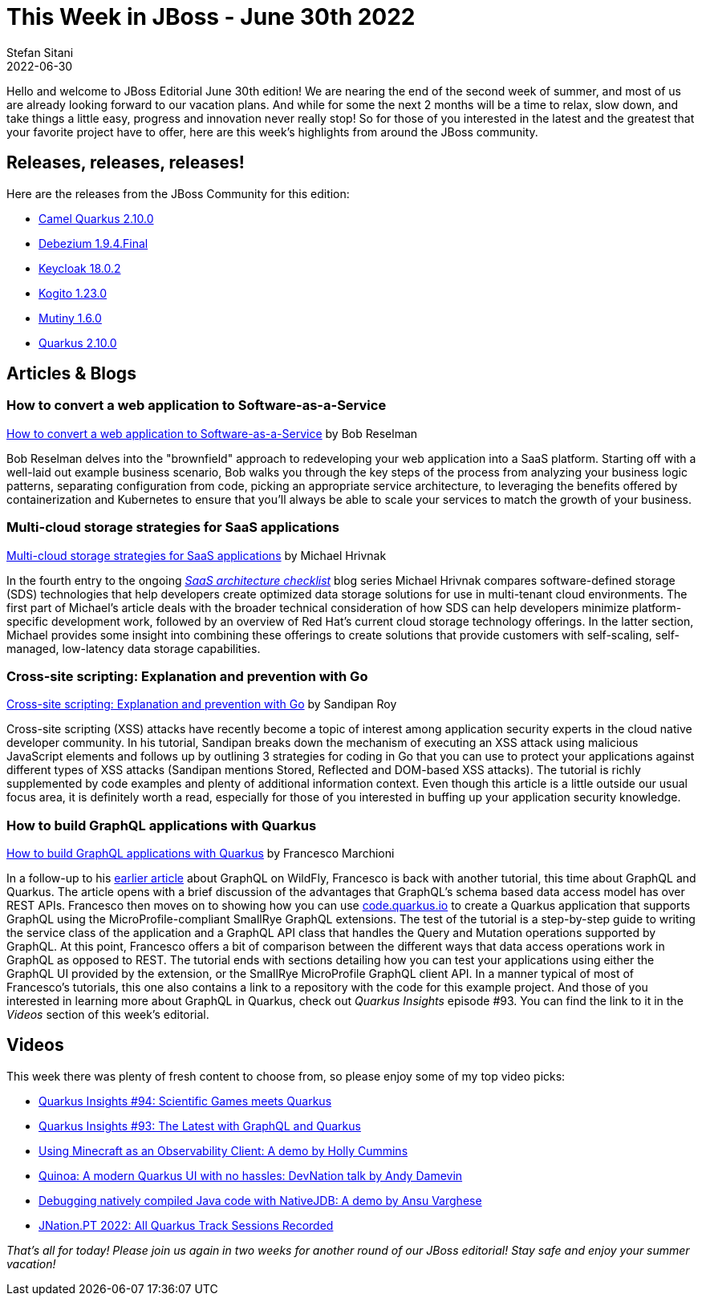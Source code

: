 = This Week in JBoss - June 30th 2022
Stefan Sitani
2022-06-30
:tags: quarkus, java, kubernetes, openshift, security, xss, golang, go, javascript, graphql

Hello and welcome to JBoss Editorial June 30th edition! We are nearing the end of the second week of summer, and most of us are already looking forward to our vacation plans.
And while for some the next 2 months will be a time to relax, slow down, and take things a little easy, progress and innovation never really stop!
So for those of you interested in the latest and the greatest that your favorite project have to offer, here are this week's highlights from around the JBoss community.

== Releases, releases, releases!

Here are the releases from the JBoss Community for this edition:

[square]
* link:https://camel.apache.org/blog/2022/06/camel-quarkus-release-2.10.0/[Camel Quarkus 2.10.0]

* link:https://debezium.io/blog/2022/06/21/debezium-1-9-4-final-released/[Debezium 1.9.4.Final]

* link:https://www.keycloak.org/2022/06/keycloak-1802-released[Keycloak 18.0.2]

* link:https://blog.kie.org/2022/06/kogito-1-23-0-released.html[Kogito 1.23.0]

* link:https://github.com/smallrye/smallrye-mutiny/releases/tag/1.6.0[Mutiny 1.6.0]

* link:https://quarkus.io/blog/quarkus-2-10-0-final-released/[Quarkus 2.10.0]


== Articles & Blogs

=== How to convert a web application to Software-as-a-Service

link:https://developers.redhat.com/articles/2022/06/16/how-convert-web-application-software-service#[How to convert a web application to Software-as-a-Service] by Bob Reselman

Bob Reselman delves into the "brownfield" approach to redeveloping your web application into a SaaS platform.
Starting off with a well-laid out example business scenario, Bob walks you through the key steps of the process from analyzing your business logic patterns, separating configuration from code, picking an appropriate service architecture, to leveraging the benefits offered by containerization and Kubernetes to ensure that you'll always be able to scale your services to match the growth of your business.

=== Multi-cloud storage strategies for SaaS applications

link:https://developers.redhat.com/articles/2022/06/23/multi-cloud-storage-strategies-saas-applications#[Multi-cloud storage strategies for SaaS applications] by Michael Hrivnak

In the fourth entry to the ongoing link:https://developers.redhat.com/articles/2022/05/18/saas-architecture-checklist-kubernetes[_SaaS architecture checklist_] blog series Michael Hrivnak compares software-defined storage (SDS) technologies that help developers create optimized data storage solutions for use in multi-tenant cloud environments.
The first part of Michael's article deals with the broader technical consideration of how SDS can help developers minimize platform-specific development work, followed by an overview of Red Hat's current cloud storage technology offerings. In the latter section, Michael provides some insight into combining these offerings to create solutions that provide customers with self-scaling, self-managed, low-latency data storage capabilities.


=== Cross-site scripting: Explanation and prevention with Go

link:https://developers.redhat.com/articles/2022/06/28/cross-site-scripting-explanation-and-prevention-go#[Cross-site scripting: Explanation and prevention with Go] by Sandipan Roy

Cross-site scripting (XSS) attacks have recently become a topic of interest among application security experts in the cloud native developer community. In his tutorial, Sandipan breaks down the mechanism of executing an XSS attack using malicious JavaScript elements and follows up by outlining 3 strategies for coding in Go that you can use to protect your applications against different types of XSS attacks (Sandipan mentions Stored, Reflected and DOM-based XSS attacks).
The tutorial is richly supplemented by code examples and plenty of additional information context.
Even though this article is a little outside our usual focus area, it is definitely worth a read, especially for those of you interested in buffing up your application security knowledge.

=== How to build GraphQL applications with Quarkus

link:http://www.mastertheboss.com/soa-cloud/quarkus/how-to-build-graphql-applications-with-quarkus/[How to build GraphQL applications with Quarkus] by Francesco Marchioni

In a follow-up to his link:http://www.mastertheboss.com/eclipse/eclipse-microservices/getting-started-with-graphql-using-java-applications/[earlier article] about GraphQL on WildFly, Francesco is back with another tutorial, this time about GraphQL and Quarkus.
The article opens with a brief discussion of the advantages that GraphQL's schema based data access model has over REST APIs. Francesco  then moves on to showing how you can use link:https://code.quarkus.io[code.quarkus.io] to create a Quarkus application that supports GraphQL using the MicroProfile-compliant SmallRye GraphQL extensions. The test of the tutorial is a step-by-step guide to writing the service class of the application and a GraphQL API class that handles the Query and Mutation operations supported by GraphQL. At this point, Francesco offers a bit of comparison between the different ways that data access operations work in GraphQL as opposed to REST.
The tutorial ends with sections detailing how you can test your applications using either the GraphQL UI provided by the extension, or the SmallRye MicroProfile GraphQL client API.
In a manner typical of most of Francesco's tutorials, this one also contains a link to a repository with the code for this example project.
And those of you interested in learning more about GraphQL in Quarkus, check out _Quarkus Insights_ episode #93. You can find the link to it in the _Videos_ section of this week's editorial.

== Videos

This week there was plenty of fresh content to choose from, so please enjoy some of my top video picks:

* link:https://youtu.be/qqztCp5Bvbg[Quarkus Insights #94: Scientific Games meets Quarkus]
* link:https://youtu.be/PHWOzzusfrY[Quarkus Insights #93: The Latest with GraphQL and Quarkus]
* link:https://youtu.be/w5SBQpAQ8m8[Using Minecraft as an Observability Client: A demo by Holly Cummins]
* link:https://youtu.be/00g-gBIYpsU[Quinoa: A modern Quarkus UI with no hassles: DevNation talk by Andy Damevin]
* link:https://youtu.be/LhTR_ECSaAo[Debugging natively compiled Java code with NativeJDB: A demo by Ansu Varghese]
* link:https://youtu.be/4HI8bVd8JFc[JNation.PT 2022: All Quarkus Track Sessions Recorded]

_That's all for today! Please join us again in two weeks for another round of our JBoss editorial! Stay safe and enjoy your summer vacation!_
